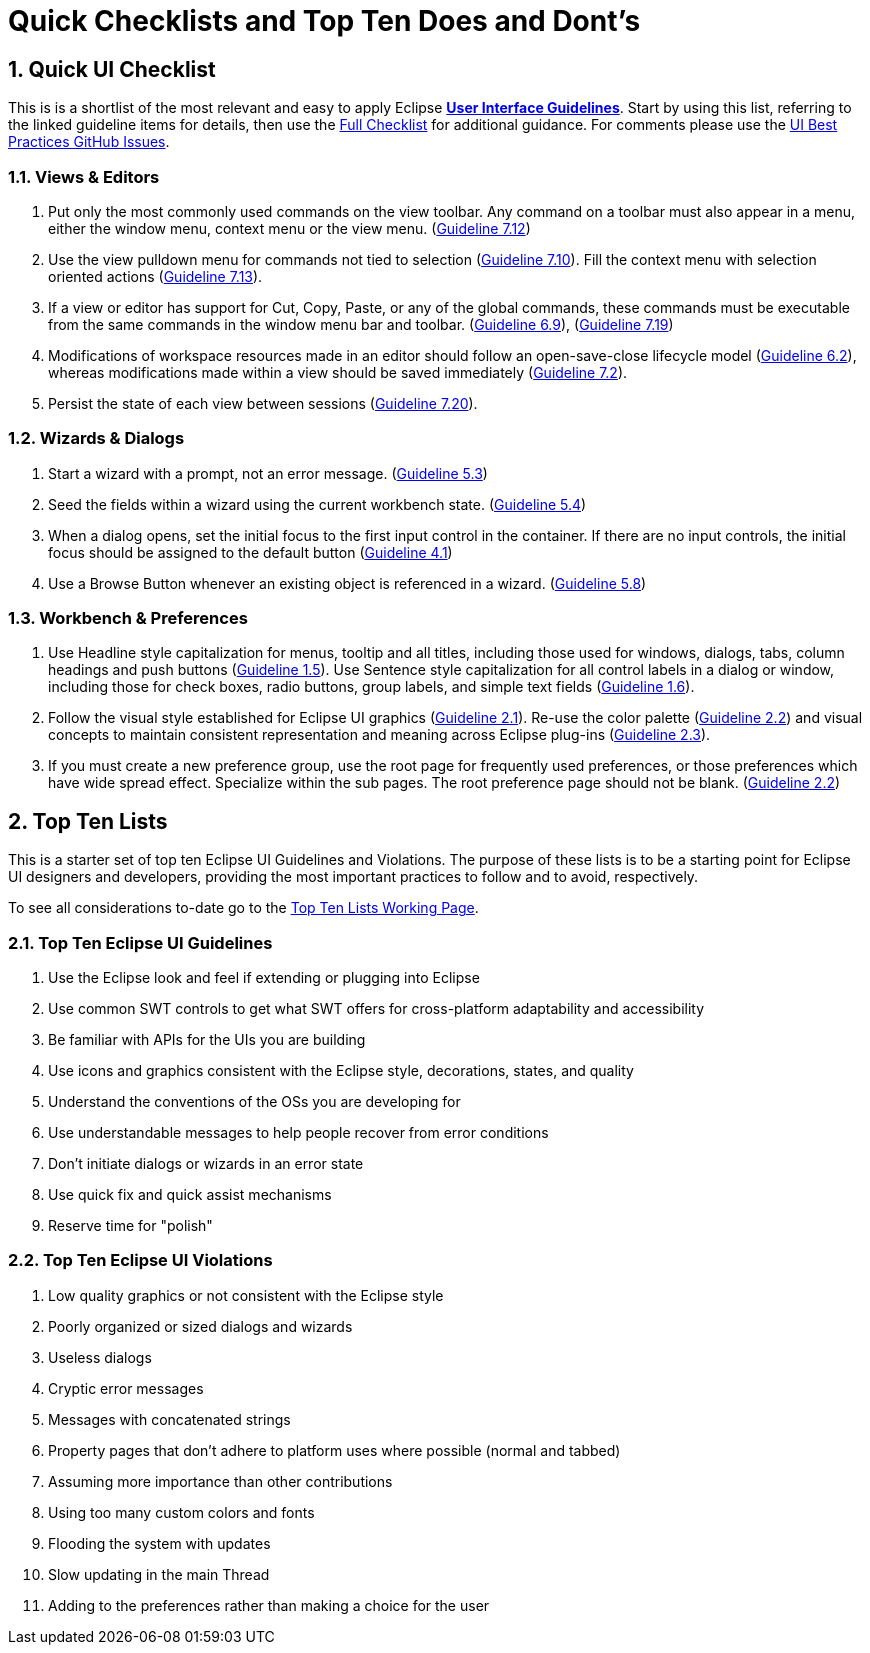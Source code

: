 = Quick Checklists and Top Ten Does and Dont's
:sectnums:
:sectnumlevels: 4


== Quick UI Checklist

This is is a shortlist of the most relevant and easy to apply Eclipse 
xref:index.adoc[*User Interface Guidelines*].  
Start by using this list, referring to the linked guideline items for details, 
then use the xref:eclipse_ui_full_checklist.adoc[Full Checklist] 
for additional guidance.  For comments please use the 
https://github.com/eclipse-platform/ui-best-practices/issues[UI Best Practices GitHub Issues].

=== Views & Editors

. Put only the most commonly used commands on the view toolbar. 
  Any command on a toolbar must also appear in a menu, either the window menu, 
  context menu or the view menu.  
  (xref:index.adoc#guideline7.12[Guideline 7.12])
. Use the view pulldown menu for commands not tied to selection 
  (xref:index.adoc#guideline7.10[Guideline 7.10]). 
  Fill the context menu with selection oriented actions 
  (xref:index.adoc#guideline7.13[Guideline 7.13]).
. If a view or editor has support for Cut, Copy, Paste, or any of the global commands, 
  these commands must be executable from the same commands in the window menu bar and toolbar.
  (xref:index.adoc#guideline6.9[Guideline 6.9]), 
  (xref:index.adoc#guideline7.19[Guideline 7.19])
    
. Modifications of workspace resources made in an editor should follow an open-save-close lifecycle model
  (xref:index.adoc#guideline6.2[Guideline 6.2]), 
  whereas modifications made within a view should be saved immediately
  (xref:index.adoc#guideline7.2[Guideline 7.2]).
   
. Persist the state of each view between sessions 
  (xref:index.adoc#guideline7.20[Guideline 7.20]).

=== Wizards & Dialogs

. Start a wizard with a prompt, not an error message. 
  (xref:index.adoc#guideline5.3[Guideline 5.3])
  
. Seed the fields within a wizard using the current workbench state. 
  (xref:index.adoc#guideline5.4[Guideline 5.4])
  
. When a dialog opens, set the initial focus to the first input control in the container. 
  If there are no input controls, the initial focus should be assigned to the default button 
  (xref:index.adoc#guideline4.1[Guideline 4.1])
  
. Use a Browse Button whenever an existing object is referenced in a wizard. 
  (xref:index.adoc#guideline5.8[Guideline 5.8])

=== Workbench & Preferences

. Use Headline style capitalization for menus, tooltip and all titles, 
  including those used for windows, dialogs, tabs, column headings and push buttons 
  (xref:index.adoc#guideline1.5[Guideline 1.5]).  
  Use Sentence style capitalization for all control labels in a dialog or window, 
  including those for check boxes, radio buttons, group labels, and simple text fields 
  (xref:index.adoc#guideline1.6[Guideline 1.6]).
  
. Follow the visual style established for Eclipse UI graphics 
  (xref:index.adoc#guideline2.1[Guideline 2.1]). 
  Re-use the color palette 
  (xref:index.adoc#guideline2.2[Guideline 2.2]) 
  and visual concepts to maintain consistent representation and meaning across Eclipse plug-ins 
  (xref:index.adoc#guideline2.3[Guideline 2.3]).  
  
. If you must create a new preference group, use the root page for frequently used preferences, 
  or those preferences which have wide spread effect. Specialize within the sub pages. 
  The root preference page should not be blank. 
  (xref:index.adoc#guideline2.2[Guideline 2.2])

== Top Ten Lists

This is a starter set of top ten Eclipse UI Guidelines and Violations.
The purpose of these lists is to be a starting point for Eclipse UI
designers and developers, providing the most important practices to
follow and to avoid, respectively.

To see all considerations to-date go to the
link:https://wiki.eclipse.org/Top_Ten_Lists_Working_Page[Top Ten Lists Working Page].

=== Top Ten Eclipse UI Guidelines

. Use the Eclipse look and feel if extending or plugging into Eclipse
. Use common SWT controls to get what SWT offers for cross-platform adaptability
  and accessibility
. Be familiar with APIs for the UIs you are building
. Use icons and graphics consistent with the Eclipse style, decorations, states, 
  and quality
. Understand the conventions of the OSs you are developing for
. Use understandable messages to help people recover from error conditions
. Don't initiate dialogs or wizards in an error state
. Use quick fix and quick assist mechanisms
. Reserve time for "polish"

=== Top Ten Eclipse UI Violations

. Low quality graphics or not consistent with the Eclipse style
. Poorly organized or sized dialogs and wizards
. Useless dialogs
. Cryptic error messages
. Messages with concatenated strings
. Property pages that don't adhere to platform uses where possible (normal and 
  tabbed)
. Assuming more importance than other contributions
. Using too many custom colors and fonts
. Flooding the system with updates
. Slow updating in the main Thread
. Adding to the preferences rather than making a choice for the user


